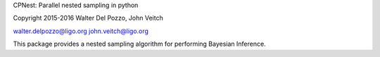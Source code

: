 CPNest: Parallel nested sampling in python

Copyright 2015-2016 Walter Del Pozzo, John Veitch

walter.delpozzo@ligo.org
john.veitch@ligo.org

This package provides a nested sampling algorithm for performing Bayesian Inference.


